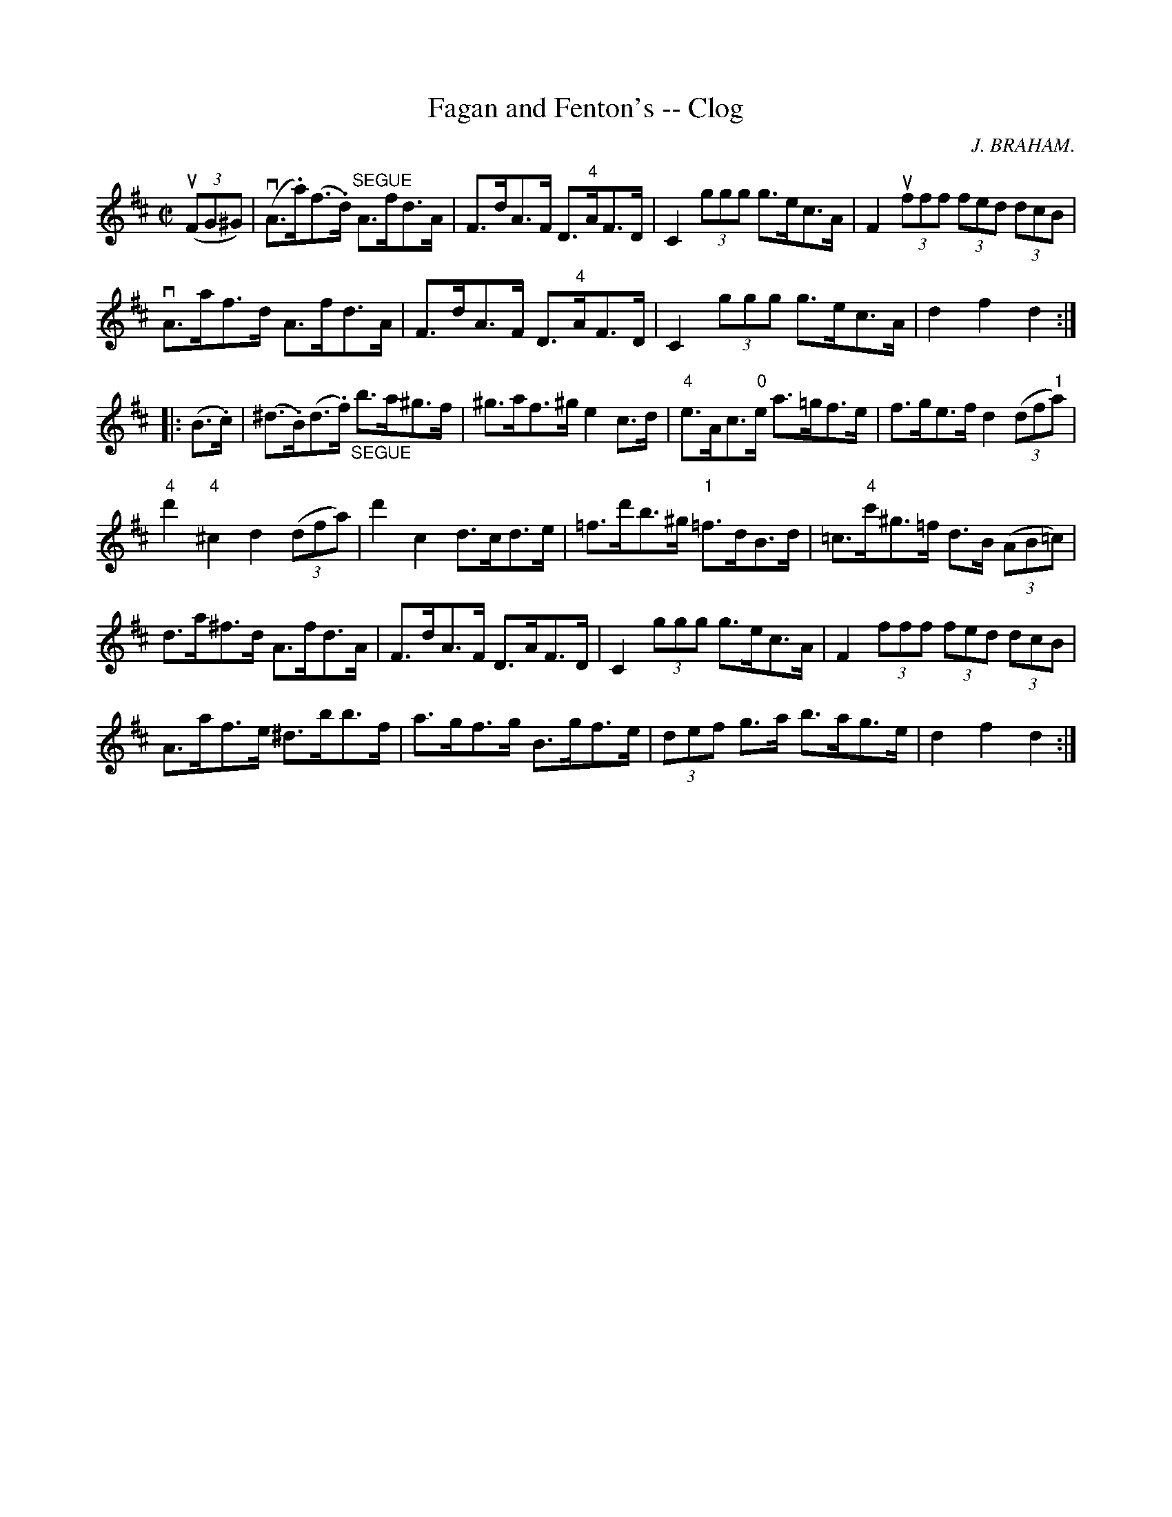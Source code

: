X:1
T:Fagan and Fenton's -- Clog
R:clog
C:J. BRAHAM.
B:Ryan's Mammoth Collection
N: 160 955
Z: Contributed by Ray Davies,  ray:davies99.freeserve.co.uk
M:C|
L:1/8
K:D
u((3FG^G) |\
v(A>.a)(f>.d) "^SEGUE"A>fd>A | F>dA>F D>"4"AF>D |\
 C2 (3ggg g>ec>A | F2 u(3fff (3fed (3dcB  |
vA>af>d A>fd>A | F>dA>F D>"4"AF>D | C2 (3ggg g>ec>A |\
 d2 f2 d2:|
|:(B>.c)|\
(^d>.B)(d>.f) "_SEGUE"b>a^g>f | ^g>af>^g e2c>d |\
 "4"e>Ac>"0"e a>=gf>e | f>ge>f d2 ((3df"1"a) |
"4"d'2"4"^c2 d2 ((3dfa) | d'2c2 d>cd>e |\
 =f>d'b>^g "1"=f>dB>d | =c>"4"c'^g>=f d>B ((3AB=c) |
d>a^f>d A>fd>A | F>dA>F D>AF>D | C2 (3ggg g>ec>A |\
 F2 (3fff (3fed (3dcB |
A>af>e ^d>bb>f | a>gf>g B>gf>e | (3def g>a b>ag>e |\
 d2 f2 d2:|
